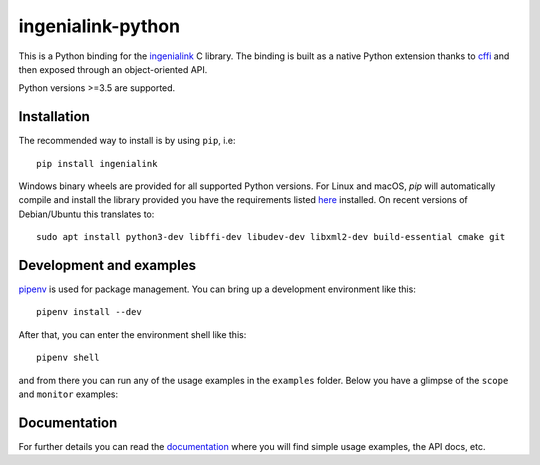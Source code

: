 ==================
ingenialink-python
==================

.. image:: https://travis-ci.org/ingeniamc/ingenialink-python.svg?branch=master
    :target: https://travis-ci.org/ingeniamc/ingenialink-python
    :alt: Build Status

.. image:: https://ci.appveyor.com/api/projects/status/evmgqlo3r0i6fr1d?svg=true
    :target: https://ci.appveyor.com/project/gmarull/ingenialink-python
    :alt: Build Status

.. image:: https://readthedocs.org/projects/ingenialink/badge/?version=latest
    :target: http://ingenialink.readthedocs.io/en/latest/?badge=latest
    :alt: Documentation Status

.. image:: https://img.shields.io/pypi/v/ingenialink.svg
    :target: https://pypi.python.org/pypi/ingenialink
    :alt: PyPI Version

.. image:: https://api.codacy.com/project/badge/Grade/6bccc35bdbdb474c8fefa98f6c4a425e
    :target: https://www.codacy.com/app/gmarull/ingenialink-python
    :alt: Code Quality

This is a Python binding for the ingenialink_ C library. The binding is built as
a native Python extension thanks to cffi_ and then exposed through an
object-oriented API.

Python versions >=3.5 are supported.

.. image:: https://s3.eu-central-1.amazonaws.com/ingeniamc-cdn/images/all-servodrives.png
     :target: http://www.ingeniamc.com
     :alt: Ingenia Servodrives

.. _ingenialink: https://github.com/ingeniamc/ingenialink
.. _cffi: https://cffi.readthedocs.io/en/latest/

Installation
------------

The recommended way to install is by using ``pip``, i.e::

    pip install ingenialink

Windows binary wheels are provided for all supported Python versions. For Linux
and macOS, `pip` will automatically compile and install the library provided you
have the requirements listed
`here <http://ingenialink.readthedocs.io/en/latest/building.html>`_ installed.
On recent versions of Debian/Ubuntu this translates to::

    sudo apt install python3-dev libffi-dev libudev-dev libxml2-dev build-essential cmake git

Development and examples
------------------------

`pipenv <https://docs.pipenv.org>`_ is used for package management. You can
bring up a development environment like this::

    pipenv install --dev

After that, you can enter the environment shell like this::

    pipenv shell

and from there you can run any of the usage examples in the ``examples`` folder.
Below you have a glimpse of the ``scope`` and ``monitor`` examples:

.. image:: https://s3.eu-central-1.amazonaws.com/ingeniamc-cdn/images/examples-scope.gif
     :alt: Scope example

.. image:: https://s3.eu-central-1.amazonaws.com/ingeniamc-cdn/images/example-monitor.png
     :alt: Monitor example

Documentation
-------------

For further details you can read the documentation_ where you will find
simple usage examples, the API docs, etc.

.. _documentation: https://ingenialink.readthedocs.io

